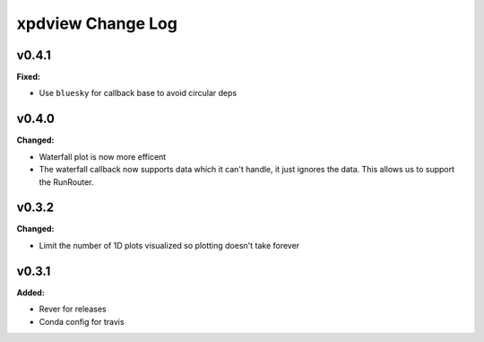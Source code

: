 ==================
xpdview Change Log
==================

.. current developments

v0.4.1
====================

**Fixed:**

* Use ``bluesky`` for callback base to avoid circular deps



v0.4.0
====================

**Changed:**

* Waterfall plot is now more efficent
* The waterfall callback now supports data which it can't handle, it just
  ignores the data. This allows us to support the RunRouter.



v0.3.2
====================

**Changed:**

* Limit the number of 1D plots visualized so plotting doesn't take forever




v0.3.1
====================

**Added:**

* Rever for releases

* Conda config for travis




